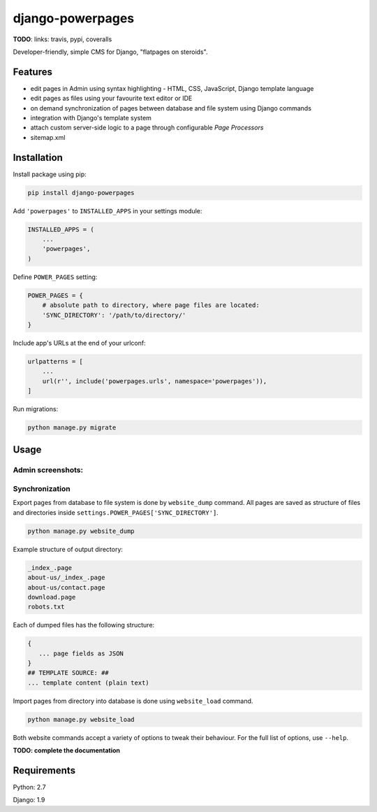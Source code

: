 django-powerpages
=================

**TODO**: links: travis, pypi, coveralls

Developer-friendly, simple CMS for Django, "flatpages on steroids".

Features
--------

- edit pages in Admin using syntax highlighting - HTML, CSS, JavaScript, Django template language
- edit pages as files using your favourite text editor or IDE
- on demand synchronization of pages between database and file system using Django commands
- integration with Django's template system
- attach custom server-side logic to a page through configurable *Page Processors*
- sitemap.xml


Installation
------------

Install package using pip:

.. code-block:: python

   pip install django-powerpages
   

Add ``'powerpages'`` to ``INSTALLED_APPS`` in your settings module:

.. code-block:: python

   INSTALLED_APPS = (
       ...
       'powerpages',
   )

Define ``POWER_PAGES`` setting:

.. code-block:: python

   POWER_PAGES = {
       # absolute path to directory, where page files are located:
       'SYNC_DIRECTORY': '/path/to/directory/'
   }

Include app's URLs at the end of your urlconf:

.. code-block:: python

   urlpatterns = [
       ...
       url(r'', include('powerpages.urls', namespace='powerpages')),
   ]

Run migrations:

.. code-block:: python

   python manage.py migrate

Usage
-----

Admin screenshots:
~~~~~~~~~~~~~~~~~~

.. image:: powerpages-scr-01.png
.. image:: powerpages-scr-02.png

Synchronization
~~~~~~~~~~~~~~~

Export pages from database to file system is done by ``website_dump`` command.
All pages are saved as structure of files and directories inside ``settings.POWER_PAGES['SYNC_DIRECTORY']``.

.. code-block:: python

   python manage.py website_dump

Example structure of output directory:

.. code-block:: python

   _index_.page
   about-us/_index_.page
   about-us/contact.page
   download.page
   robots.txt

Each of dumped files has the following structure:

.. code-block:: python

   {
      ... page fields as JSON
   }
   ## TEMPLATE SOURCE: ##
   ... template content (plain text)

Import pages from directory into database is done using ``website_load`` command.

.. code-block:: python

   python manage.py website_load

Both website commands accept a variety of options to tweak their behaviour.
For the full list of options, use ``--help``.

**TODO: complete the documentation**


Requirements
------------

Python: 2.7

Django: 1.9